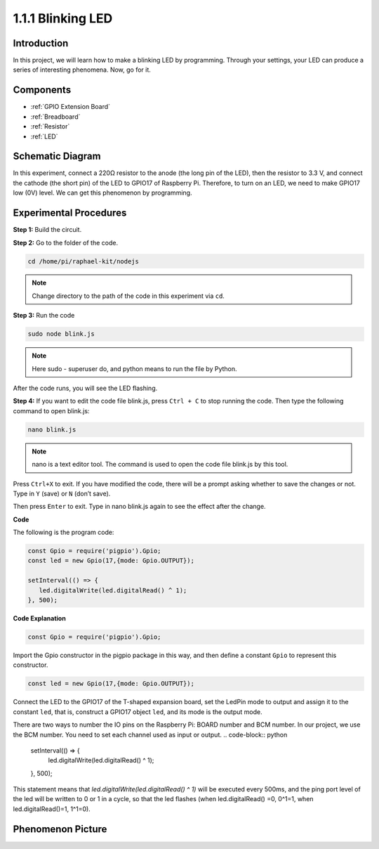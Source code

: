 1.1.1 Blinking LED
=========================

Introduction
-----------------

In this project, we will learn how to make a blinking LED by programming.
Through your settings, your LED can produce a series of interesting
phenomena. Now, go for it.

Components
------------------

.. image:: img/blinking_led_list.png
    :width: 800
    :align: center

* :ref:`GPIO Extension Board`
* :ref:`Breadboard`
* :ref:`Resistor`
* :ref:`LED`

Schematic Diagram
---------------------

In this experiment, connect a 220Ω resistor to the anode (the long pin
of the LED), then the resistor to 3.3 V, and connect the cathode (the
short pin) of the LED to GPIO17 of Raspberry Pi. Therefore, to turn on
an LED, we need to make GPIO17 low (0V) level. We can get this
phenomenon by programming.

.. image:: img/image48.png
    :width: 800
    :align: center

Experimental Procedures
-----------------------------

**Step 1:** Build the circuit.

.. image:: img/image49.png
    :width: 800
    :align: center

**Step 2:** Go to the folder of the code.

.. raw:: html

   <run></run>

.. code-block::

   cd /home/pi/raphael-kit/nodejs

.. note::
    Change directory to the path of the code in this experiment via ``cd``.

**Step 3:** Run the code

.. raw:: html

   <run></run>

.. code-block::

   sudo node blink.js

.. note::
    Here sudo - superuser do, and python means to run the file by Python.

After the code runs, you will see the LED flashing.

**Step 4:** If you want to edit the code file blink.js,
press ``Ctrl + C`` to stop running the code. Then type the following
command to open blink.js:

.. raw:: html

   <run></run>

.. code-block::

   nano blink.js

.. note::
    nano is a text editor tool. The command is used to open the
    code file blink.js by this tool.

Press ``Ctrl+X`` to exit. If you have modified the code, there will be a
prompt asking whether to save the changes or not. Type in ``Y`` (save)
or ``N`` (don’t save).

Then press ``Enter`` to exit. Type in nano blink.js again to
see the effect after the change.

**Code**

The following is the program code:

.. code-block:: python

   const Gpio = require('pigpio').Gpio;
   const led = new Gpio(17,{mode: Gpio.OUTPUT});

   setInterval(() => {
      led.digitalWrite(led.digitalRead() ^ 1);
   }, 500);

**Code Explanation**

.. code-block:: python

   const Gpio = require('pigpio').Gpio;

Import the Gpio constructor in the pigpio package in this way, and then define a constant ``Gpio`` to represent this constructor.

.. code-block:: python

   const led = new Gpio(17,{mode: Gpio.OUTPUT});

Connect the LED to the GPIO17 of the T-shaped expansion board, set the LedPin mode to output and assign it to the constant ``led``, that is, construct a GPIO17 object ``led``, and its mode is the output mode.

There are two ways to number the IO pins on the Raspberry Pi: BOARD number and BCM number. In our project, we use the BCM number. You need to set each channel used as input or output.
.. code-block:: python

   setInterval(() => {
      led.digitalWrite(led.digitalRead() ^ 1);
   }, 500);

This statement means that `led.digitalWrite(led.digitalRead() ^ 1)` will be executed every 500ms, and the ping port level of the led will be written to 0 or 1 in a cycle, so that the led flashes (when led.digitalRead() =0, 0^1=1, when led.digitalRead()=1, 1^1=0).

Phenomenon Picture
-------------------------

.. image:: img/image54.jpeg
    :width: 800
    :align: center